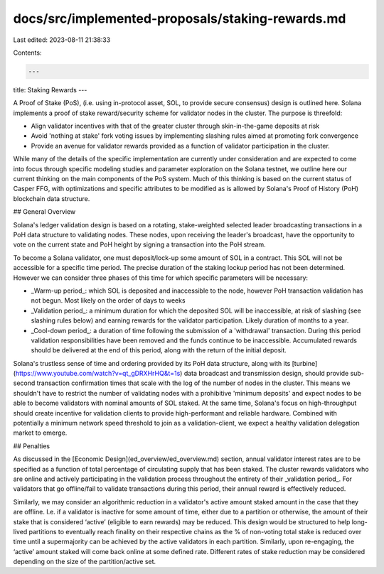 docs/src/implemented-proposals/staking-rewards.md
=================================================

Last edited: 2023-08-11 21:38:33

Contents:

.. code-block:: md

    ---
title: Staking Rewards
---

A Proof of Stake \(PoS\), \(i.e. using in-protocol asset, SOL, to provide secure consensus\) design is outlined here. Solana implements a proof of stake reward/security scheme for validator nodes in the cluster. The purpose is threefold:

- Align validator incentives with that of the greater cluster through skin-in-the-game deposits at risk

- Avoid 'nothing at stake' fork voting issues by implementing slashing rules aimed at promoting fork convergence

- Provide an avenue for validator rewards provided as a function of validator participation in the cluster.

While many of the details of the specific implementation are currently under consideration and are expected to come into focus through specific modeling studies and parameter exploration on the Solana testnet, we outline here our current thinking on the main components of the PoS system. Much of this thinking is based on the current status of Casper FFG, with optimizations and specific attributes to be modified as is allowed by Solana's Proof of History \(PoH\) blockchain data structure.

## General Overview

Solana's ledger validation design is based on a rotating, stake-weighted selected leader broadcasting transactions in a PoH data structure to validating nodes. These nodes, upon receiving the leader's broadcast, have the opportunity to vote on the current state and PoH height by signing a transaction into the PoH stream.

To become a Solana validator, one must deposit/lock-up some amount of SOL in a contract. This SOL will not be accessible for a specific time period. The precise duration of the staking lockup period has not been determined. However we can consider three phases of this time for which specific parameters will be necessary:

- _Warm-up period_: which SOL is deposited and inaccessible to the node, however PoH transaction validation has not begun. Most likely on the order of days to weeks

- _Validation period_: a minimum duration for which the deposited SOL will be inaccessible, at risk of slashing \(see slashing rules below\) and earning rewards for the validator participation. Likely duration of months to a year.

- _Cool-down period_: a duration of time following the submission of a 'withdrawal' transaction. During this period validation responsibilities have been removed and the funds continue to be inaccessible. Accumulated rewards should be delivered at the end of this period, along with the return of the initial deposit.

Solana's trustless sense of time and ordering provided by its PoH data structure, along with its [turbine](https://www.youtube.com/watch?v=qt_gDRXHrHQ&t=1s) data broadcast and transmission design, should provide sub-second transaction confirmation times that scale with the log of the number of nodes in the cluster. This means we shouldn't have to restrict the number of validating nodes with a prohibitive 'minimum deposits' and expect nodes to be able to become validators with nominal amounts of SOL staked. At the same time, Solana's focus on high-throughput should create incentive for validation clients to provide high-performant and reliable hardware. Combined with potentially a minimum network speed threshold to join as a validation-client, we expect a healthy validation delegation market to emerge.

## Penalties

As discussed in the [Economic Design](ed_overview/ed_overview.md) section, annual validator interest rates are to be specified as a function of total percentage of circulating supply that has been staked. The cluster rewards validators who are online and actively participating in the validation process throughout the entirety of their _validation period_. For validators that go offline/fail to validate transactions during this period, their annual reward is effectively reduced.

Similarly, we may consider an algorithmic reduction in a validator's active amount staked amount in the case that they are offline. I.e. if a validator is inactive for some amount of time, either due to a partition or otherwise, the amount of their stake that is considered ‘active’ \(eligible to earn rewards\) may be reduced. This design would be structured to help long-lived partitions to eventually reach finality on their respective chains as the % of non-voting total stake is reduced over time until a supermajority can be achieved by the active validators in each partition. Similarly, upon re-engaging, the ‘active’ amount staked will come back online at some defined rate. Different rates of stake reduction may be considered depending on the size of the partition/active set.


